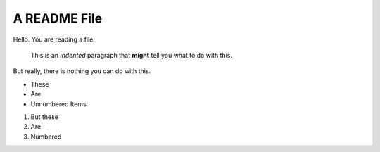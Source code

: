 A README File
==============

Hello.  You are reading a file

  This is an *indented* paragraph that **might** tell you what to do with this.

But really, there is nothing you can do with this.

* These
* Are
* Unnumbered Items

1) But these
2) Are
3) Numbered


